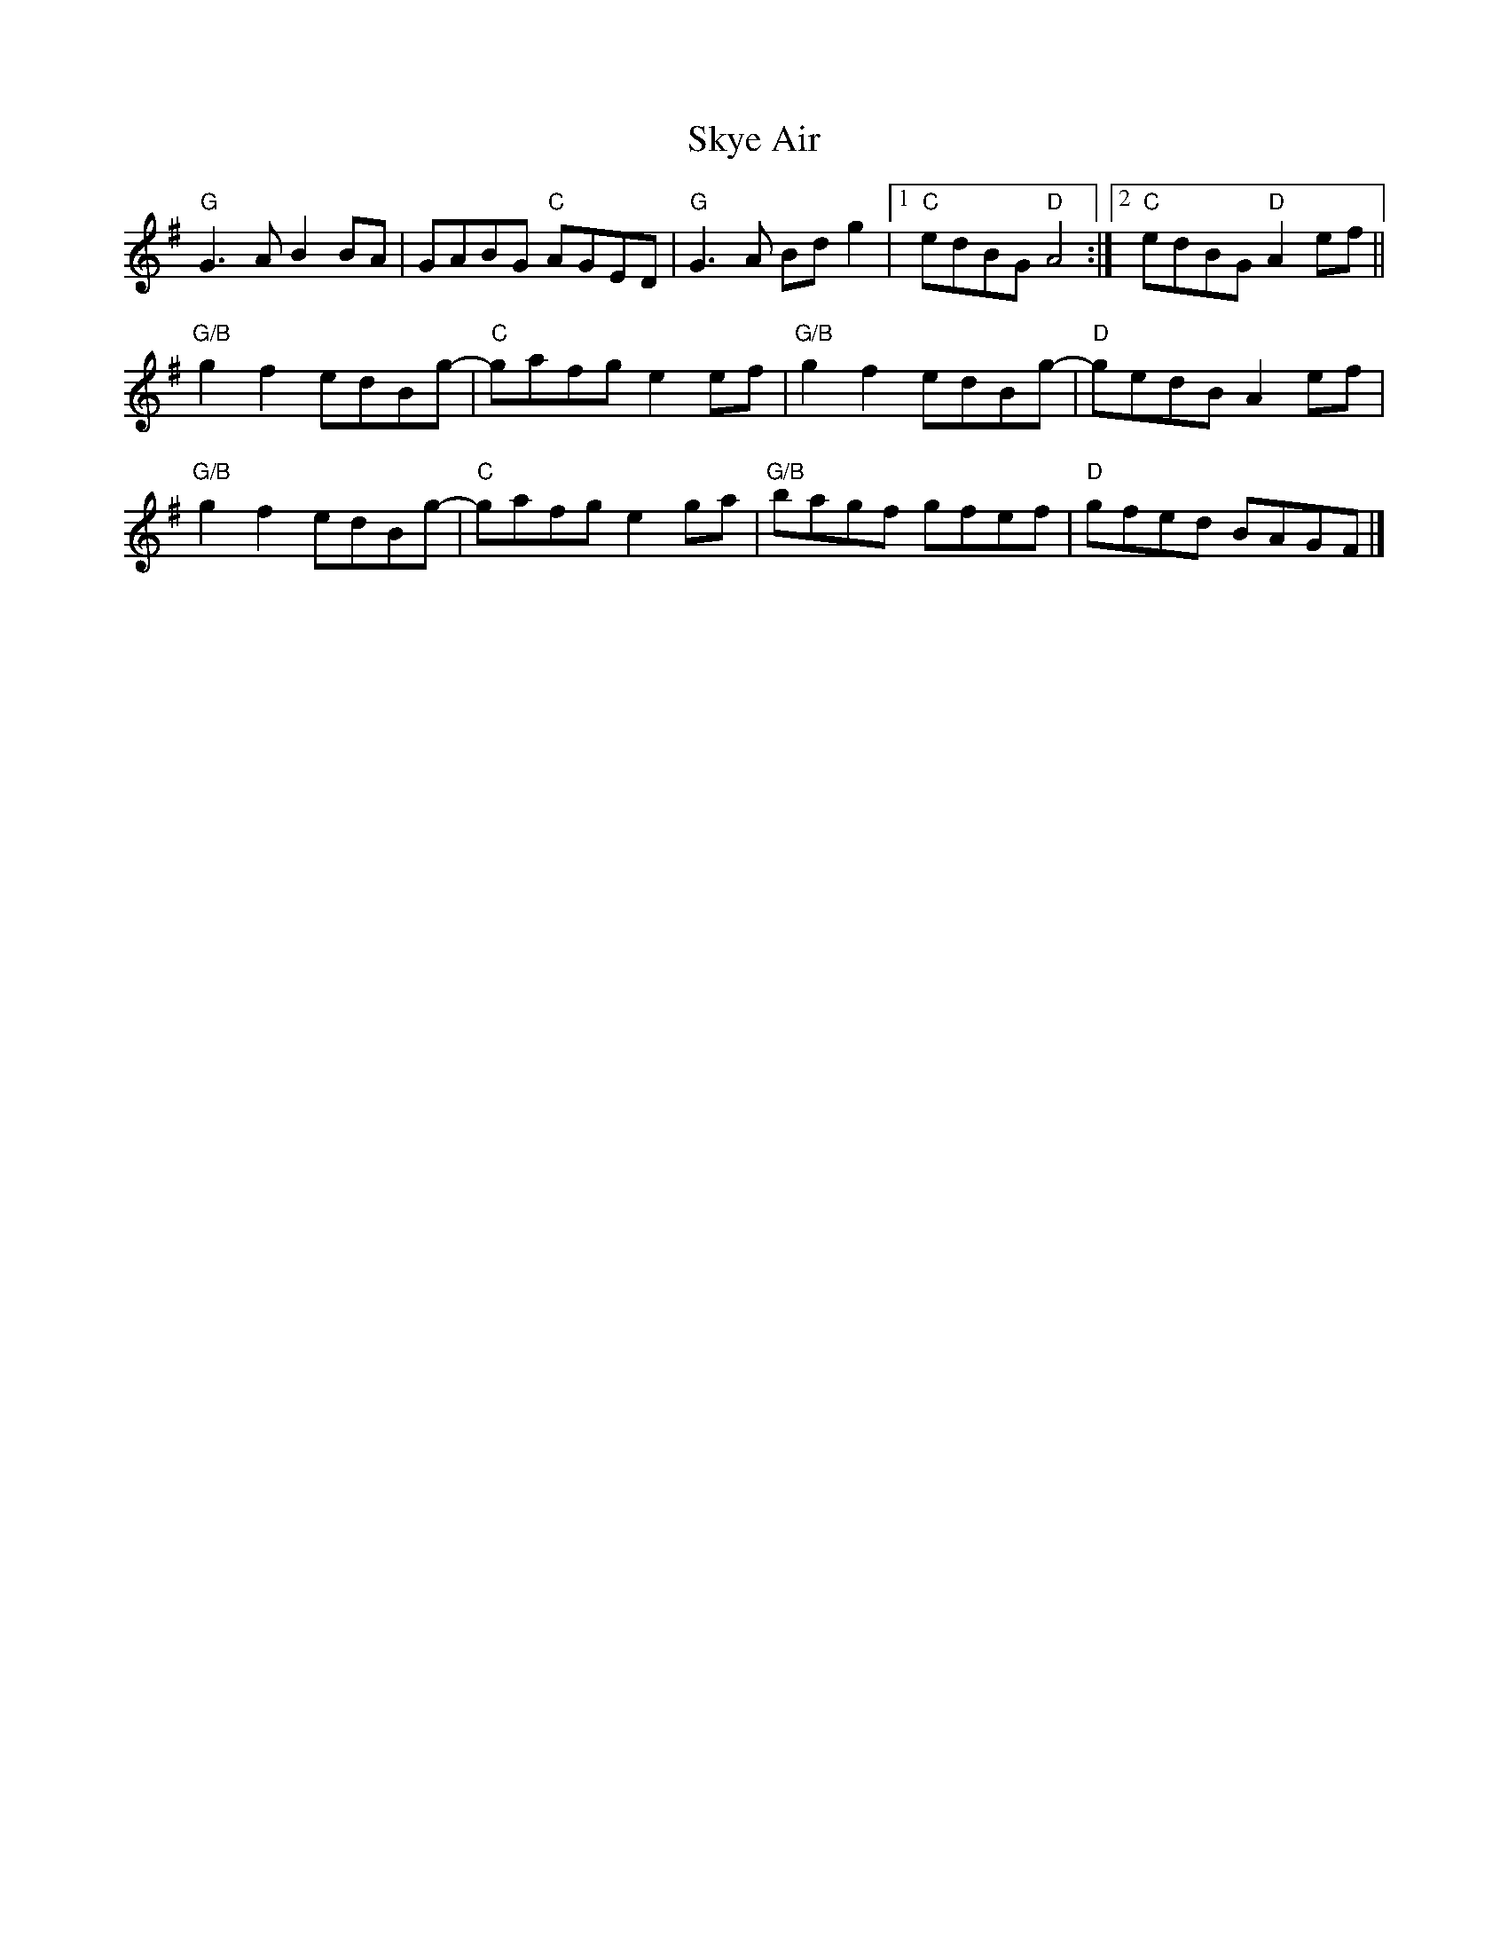 X:1
T:Skye Air
R:Reel
K:G
"G"G3 A B2 BA|GABG "C"AGED|"G"G3 A Bd g2|1"C"edBG "D"A4:|2"C"edBG "D"A2 ef||
"G/B"g2f2 edBg-|"C"gafg e2 ef|"G/B"g2f2 edBg-|"D"gedB A2 ef|
"G/B"g2f2 edBg-|"C"gafg e2 ga|"G/B"bagf gfef|"D"gfed BAGF|]
